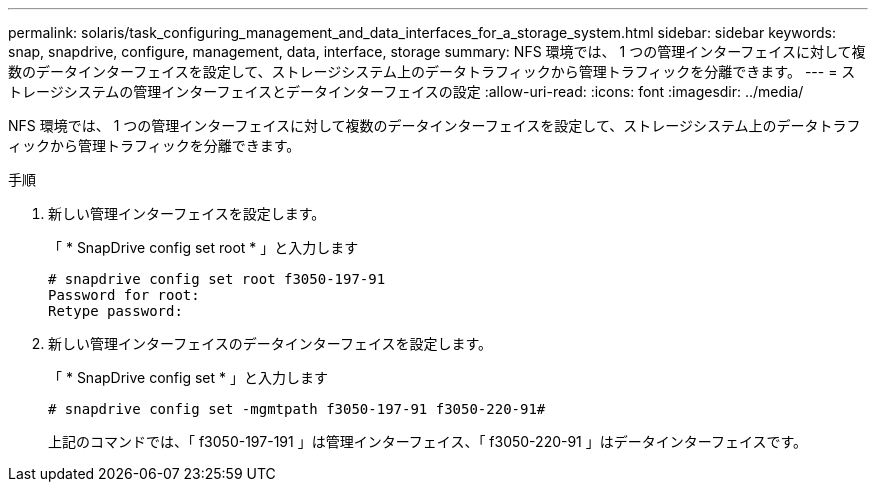 ---
permalink: solaris/task_configuring_management_and_data_interfaces_for_a_storage_system.html 
sidebar: sidebar 
keywords: snap, snapdrive, configure, management, data, interface, storage 
summary: NFS 環境では、 1 つの管理インターフェイスに対して複数のデータインターフェイスを設定して、ストレージシステム上のデータトラフィックから管理トラフィックを分離できます。 
---
= ストレージシステムの管理インターフェイスとデータインターフェイスの設定
:allow-uri-read: 
:icons: font
:imagesdir: ../media/


[role="lead"]
NFS 環境では、 1 つの管理インターフェイスに対して複数のデータインターフェイスを設定して、ストレージシステム上のデータトラフィックから管理トラフィックを分離できます。

.手順
. 新しい管理インターフェイスを設定します。
+
「 * SnapDrive config set root * 」と入力します

+
[listing]
----
# snapdrive config set root f3050-197-91
Password for root:
Retype password:
----
. 新しい管理インターフェイスのデータインターフェイスを設定します。
+
「 * SnapDrive config set * 」と入力します

+
[listing]
----
# snapdrive config set -mgmtpath f3050-197-91 f3050-220-91#
----
+
上記のコマンドでは、「 f3050-197-191 」は管理インターフェイス、「 f3050-220-91 」はデータインターフェイスです。


